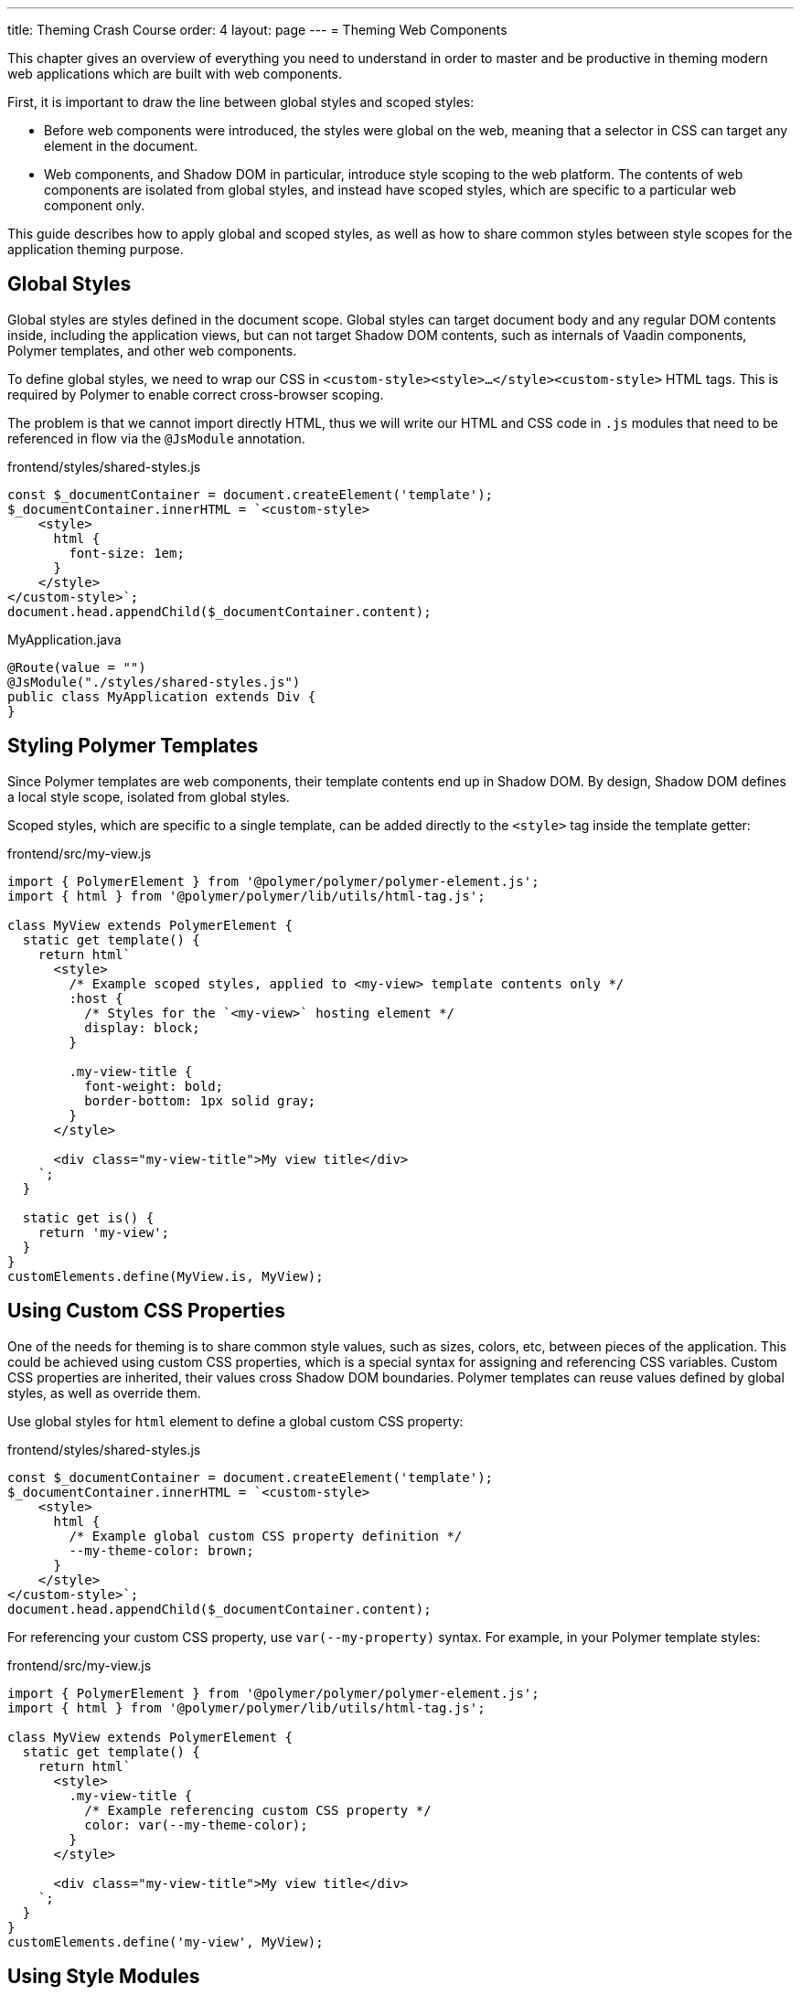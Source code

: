 ---
title: Theming Crash Course
order: 4
layout: page
---
= Theming Web Components

This chapter gives an overview of everything you need to understand in order to master and be productive in theming modern web applications which are built with web components.

First, it is important to draw the line between global styles and scoped styles:

* Before web components were introduced, the styles were global on the web, meaning that a selector in CSS can target any element in the document.
* Web components, and Shadow DOM in particular, introduce style scoping to the web platform.
The contents of web components are isolated from global styles, and instead have scoped styles, which are specific to a particular web component only.

This guide describes how to apply global and scoped styles, as well as how to share common styles between style scopes for the application theming purpose.

== Global Styles

Global styles are styles defined in the document scope.
Global styles can target document body and any regular DOM contents inside, including the application views,
but can not target Shadow DOM contents, such as internals of Vaadin components, Polymer templates, and other web components.

To define global styles, we need to wrap our CSS in `<custom-style><style>...</style><custom-style>` HTML tags.
This is required by Polymer to enable correct cross-browser scoping.

The problem is that we cannot import directly HTML, thus we will write our HTML and CSS code in `.js` modules that need to be referenced in flow via the `@JsModule` annotation.


.frontend/styles/shared-styles.js
[source,js]
----
const $_documentContainer = document.createElement('template');
$_documentContainer.innerHTML = `<custom-style>
    <style>
      html {
        font-size: 1em;
      }
    </style>
</custom-style>`;
document.head.appendChild($_documentContainer.content);
----

.MyApplication.java
[source,java]
----
@Route(value = "")
@JsModule("./styles/shared-styles.js")
public class MyApplication extends Div {
}
----

== Styling Polymer Templates

Since Polymer templates are web components, their template contents end up in Shadow DOM.
By design, Shadow DOM defines a local style scope, isolated from global styles.

Scoped styles, which are specific to a single template, can be added directly to the `<style>` tag inside the template getter:

.frontend/src/my-view.js
[source,js]
----
import { PolymerElement } from '@polymer/polymer/polymer-element.js';
import { html } from '@polymer/polymer/lib/utils/html-tag.js';

class MyView extends PolymerElement {
  static get template() {
    return html`
      <style>
        /* Example scoped styles, applied to <my-view> template contents only */
        :host {
          /* Styles for the `<my-view>` hosting element */
          display: block;
        }

        .my-view-title {
          font-weight: bold;
          border-bottom: 1px solid gray;
        }
      </style>

      <div class="my-view-title">My view title</div>
    `;
  }

  static get is() {
    return 'my-view';
  }
}
customElements.define(MyView.is, MyView);
----


== Using Custom CSS Properties

One of the needs for theming is to share common style values, such as sizes, colors, etc, between pieces of the application.
This could be achieved using custom CSS properties, which is a special syntax for assigning and referencing CSS variables.
Custom CSS properties are inherited, their values cross Shadow DOM boundaries.
Polymer templates can reuse values defined by global styles, as well as override them.

Use global styles for `html` element to define a global custom CSS property:

.frontend/styles/shared-styles.js
[source,js]
----
const $_documentContainer = document.createElement('template');
$_documentContainer.innerHTML = `<custom-style>
    <style>
      html {
        /* Example global custom CSS property definition */
        --my-theme-color: brown;
      }
    </style>
</custom-style>`;
document.head.appendChild($_documentContainer.content);
----

For referencing your custom CSS property, use ```var(--my-property)``` syntax. For example, in your Polymer template styles:

.frontend/src/my-view.js
[source,js]
----
import { PolymerElement } from '@polymer/polymer/polymer-element.js';
import { html } from '@polymer/polymer/lib/utils/html-tag.js';

class MyView extends PolymerElement {
  static get template() {
    return html`
      <style>
        .my-view-title {
          /* Example referencing custom CSS property */
          color: var(--my-theme-color);
        }
      </style>

      <div class="my-view-title">My view title</div>
    `;
  }
}
customElements.define('my-view', MyView);
----

== Using Style Modules

Style modules allow sharing the same stylesheet between multiple Polymer templates and global styles.

Style modules are defined in HTML using ```<dom-module id="my-styles"><template><style>/* ... */</style></template></dom-module>``` tag combination.

In order to import it in the application you need to provide an unique name for the module id.

.frontend/styles/shared-styles.js
[source,js]
----
const $_documentContainer = document.createElement('template');
$_documentContainer.innerHTML = `<dom-module id="shared-styles">
  <template>
    <style>
      /* Example style module */
      .my-outline-style {
        outline: 1px solid green;
      }
    </style>
</template>
</dom-module>`;
document.head.appendChild($_documentContainer.content);
----


.frontend/src/my-view.js
[source,js]
----
import { PolymerElement } from '@polymer/polymer/polymer-element.js';
import { html } from '@polymer/polymer/lib/utils/html-tag.js';
import styles from './my-view.css'

class MyView extends PolymerElement {
  static get template() {
    return html`
      <style include="shared-styles"> ${styles} </style>

      <div class="my-view-title">My view title</div>
    `;
  }
}
customElements.define('my-view', MyView);
----


NOTE: Use a space-separated list of style module ids to include multiple style modules into a single scope: ```<style include="shared-styles other-shared-styles"></style>```.

Style modules can also be included in global styles:

.frontend/styles/global-styles.js
[source,js]
----
import './shared-styles.js'

const $_documentContainer = document.createElement('template');
$_documentContainer.innerHTML = `<custom-style>
    <style include="shared-styles">
    </style>
</custom-style>`;
document.head.appendChild($_documentContainer.content);
----
